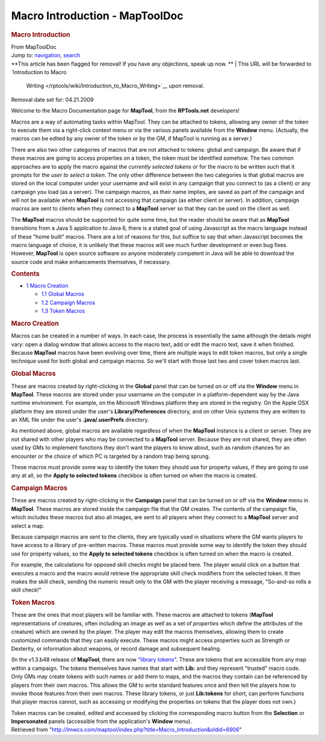 ===============================
Macro Introduction - MapToolDoc
===============================

.. contents::
   :depth: 3
..

.. container:: noprint
   :name: mw-page-base

.. container:: noprint
   :name: mw-head-base

.. container:: mw-body
   :name: content

   .. container:: mw-indicators

   .. rubric:: Macro Introduction
      :name: firstHeading
      :class: firstHeading

   .. container:: mw-body-content
      :name: bodyContent

      .. container::
         :name: siteSub

         From MapToolDoc

      .. container::
         :name: contentSub

      .. container:: mw-jump
         :name: jump-to-nav

         Jump to: `navigation <#mw-head>`__, `search <#p-search>`__

      .. container:: mw-content-ltr
         :name: mw-content-text

         .. container:: template_note

            **This article has been flagged for removal! If you have any
            objections, speak up now.
            **
            | This URL will be forwarded to `Introduction to Macro
              Writing </rptools/wiki/Introduction_to_Macro_Writing>`__
              upon removal.

            Removal date set for: 04.21.2009

         Welcome to the Macro Documentation page for **MapTool**, from
         the **RPTools.net** developers!

         Macros are a way of automating tasks within MapTool. They can
         be attached to tokens, allowing any owner of the token to
         execute them via a right-click context menu or via the various
         panels available from the **Window** menu. (Actually, the
         macros can be edited by any owner of the token or by the GM, if
         MapTool is running as a server.)

         There are also two other categories of macros that are not
         attached to tokens: global and campaign. Be aware that if these
         macros are going to access properties on a token, the token
         must be identified somehow. The two common approaches are to
         apply the macro against the *currently selected tokens* or for
         the macro to be written such that it prompts for the *user to
         select a token*. The only other difference between the two
         categories is that global macros are stored on the local
         computer under your username and will exist in any campaign
         that you connect to (as a client) or any campaign you load (as
         a server). The campaign macros, as their name implies, are
         saved as part of the campaign and will not be available when
         **MapTool** is not accessing that campaign (as either client or
         server). In addition, campaign macros are sent to clients when
         they connect to a **MapTool** server so that they can be used
         on the client as well.

         The **MapTool** macros should be supported for quite some time,
         but the reader should be aware that as **MapTool** transitions
         from a Java 5 application to Java 6, there is a stated goal of
         using Javascript as the macro language instead of these "home
         built" macros. There are a lot of reasons for this, but suffice
         to say that when Javascript becomes the macro language of
         choice, it is unlikely that these macros will see much further
         development or even bug fixes. However, **MapTool** is open
         source software so anyone moderately competent in Java will be
         able to download the source code and make enhancements
         themselves, if necessary.

         .. container:: toc
            :name: toc

            .. container::
               :name: toctitle

               .. rubric:: Contents
                  :name: contents

            -  `1 Macro Creation <#Macro_Creation>`__

               -  `1.1 Global Macros <#Global_Macros>`__
               -  `1.2 Campaign Macros <#Campaign_Macros>`__
               -  `1.3 Token Macros <#Token_Macros>`__

         .. rubric:: Macro Creation
            :name: macro-creation

         Macros can be created in a number of ways. In each case, the
         process is essentially the same although the details might
         vary: open a dialog window that allows access to the macro
         text, add or edit the macro text, save it when finished.
         Because **MapTool** macros have been evolving over time, there
         are multiple ways to edit token macros, but only a single
         technique used for both global and campaign macros. So we'll
         start with those last two and cover token macros last.

         .. rubric:: Global Macros
            :name: global-macros

         These are macros created by right-clicking in the **Global**
         panel that can be turned on or off via the **Window** menu in
         **MapTool**. These macros are stored under your username on the
         computer in a platform-dependent way by the Java runtime
         environment. For example, on the Microsoft Windows platform
         they are stored in the registry. On the Apple OSX platform they
         are stored under the user's **Library/Preferences** directory,
         and on other Unix systems they are written to an XML file under
         the user's **.java/.userPrefs** directory.

         As mentioned above, global macros are available regardless of
         when the **MapTool** instance is a client or server. They are
         not shared with other players who may be connected to a
         **MapTool** server. Because they are not shared, they are often
         used by GMs to implement functions they don't want the players
         to know about, such as random chances for an encounter or the
         choice of which PC is targeted by a random trap being sprung.

         These macros must provide some way to identify the token they
         should use for property values, if they are going to use any at
         all, so the **Apply to selected tokens** checkbox is often
         turned on when the macro is created.

         .. rubric:: Campaign Macros
            :name: campaign-macros

         These are macros created by right-clicking in the **Campaign**
         panel that can be turned on or off via the **Window** menu in
         **MapTool**. These macros are stored inside the campaign file
         that the GM creates. The contents of the campaign file, which
         includes these macros but also all images, are sent to all
         players when they connect to a **MapTool** server and select a
         map.

         Because campaign macros are sent to the clients, they are
         typically used in situations where the GM wants players to have
         access to a library of pre-written macros. These macros must
         provide some way to identify the token they should use for
         property values, so the **Apply to selected tokens** checkbox
         is often turned on when the macro is created.

         For example, the calculations for opposed skill checks might be
         placed here. The player would click on a button that executes a
         macro and the macro would retrieve the appropriate skill check
         modifiers from the selected token. It then makes the skill
         check, sending the numeric result only to the GM with the
         player receiving a message, "So-and-so rolls a skill check!"

         .. rubric:: Token Macros
            :name: token-macros

         These are the ones that most players will be familiar with.
         These macros are attached to tokens (**MapTool**
         representations of creatures, often including an image as well
         as a set of *properties* which define the attributes of the
         creature) which are owned by the player. The player may edit
         the macros themselves, allowing them to create customized
         commands that they can easily execute. These macros might
         access properties such as Strength or Dexterity, or information
         about weapons, or record damage and subsequent healing.

         (In the v1.3.b48 release of **MapTool**, there are now
         `"library tokens" </rptools/wiki/Token:library_token>`__. These
         are tokens that are accessible from any map within a campaign.
         The tokens themselves have names that start with **Lib:** and
         they represent "trusted" macro code. Only GMs may create tokens
         with such names or add them to maps, and the macros they
         contain can be referenced by players from their own macros.
         This allows the GM to write standard features once and then
         tell the players how to invoke those features from their own
         macros. These library tokens, or just **Lib:tokens** for short,
         can perform functions that player macros cannot, such as
         accessing or modifying the properties on tokens that the player
         does not own.)

         Token macros can be created, edited and accessed by clicking
         the corresponding macro button from the **Selection** or
         **Impersonated** panels (accessible from the application's
         **Window** menu).

      .. container:: printfooter

         Retrieved from
         "http://lmwcs.com/maptool/index.php?title=Macro_Introduction&oldid=6906"

